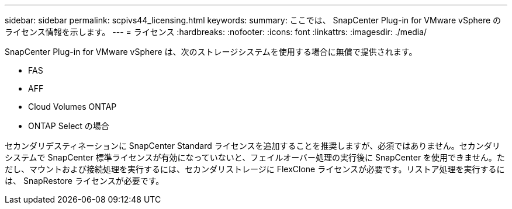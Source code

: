 ---
sidebar: sidebar 
permalink: scpivs44_licensing.html 
keywords:  
summary: ここでは、 SnapCenter Plug-in for VMware vSphere のライセンス情報を示します。 
---
= ライセンス
:hardbreaks:
:nofooter: 
:icons: font
:linkattrs: 
:imagesdir: ./media/


SnapCenter Plug-in for VMware vSphere は、次のストレージシステムを使用する場合に無償で提供されます。

* FAS
* AFF
* Cloud Volumes ONTAP
* ONTAP Select の場合


セカンダリデスティネーションに SnapCenter Standard ライセンスを追加することを推奨しますが、必須ではありません。セカンダリシステムで SnapCenter 標準ライセンスが有効になっていないと、フェイルオーバー処理の実行後に SnapCenter を使用できません。ただし、マウントおよび接続処理を実行するには、セカンダリストレージに FlexClone ライセンスが必要です。リストア処理を実行するには、 SnapRestore ライセンスが必要です。
